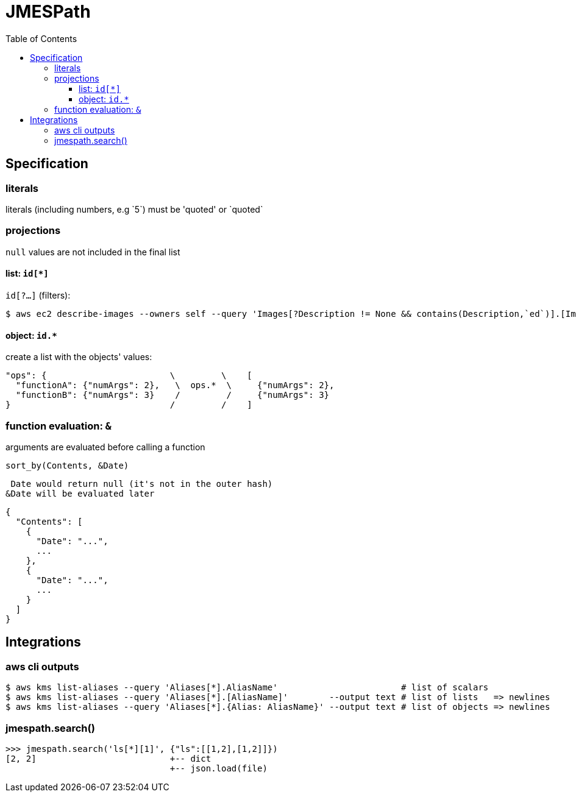 :toc: left
:toclevels: 3

= JMESPath

== Specification

=== literals
literals (including numbers, e.g \`5`) must be 'quoted' or \`quoted`

=== projections
`null` values are not included in the final list

==== list: `id[*]`

`id[?...]` (filters):

 $ aws ec2 describe-images --owners self --query 'Images[?Description != None && contains(Description,`ed`)].[ImageId,Description]' --output table

==== object: `id.*`
create a list with the objects' values:

 "ops": {                        \         \    [
   "functionA": {"numArgs": 2},   \  ops.*  \     {"numArgs": 2},
   "functionB": {"numArgs": 3}    /         /     {"numArgs": 3}
 }                               /         /    ]

=== function evaluation: `&`

arguments are evaluated before calling a function

`sort_by(Contents, &Date)`

 Date would return null (it's not in the outer hash)
&Date will be evaluated later

 {
   "Contents": [
     {
       "Date": "...",
       ...
     },
     {
       "Date": "...",
       ...
     }
   ]
 }

== Integrations

=== aws cli outputs

 $ aws kms list-aliases --query 'Aliases[*].AliasName'                        # list of scalars
 $ aws kms list-aliases --query 'Aliases[*].[AliasName]'        --output text # list of lists   => newlines
 $ aws kms list-aliases --query 'Aliases[*].{Alias: AliasName}' --output text # list of objects => newlines

=== jmespath.search()

 >>> jmespath.search('ls[*][1]', {"ls":[[1,2],[1,2]]})
 [2, 2]                          +-- dict
                                 +-- json.load(file)
